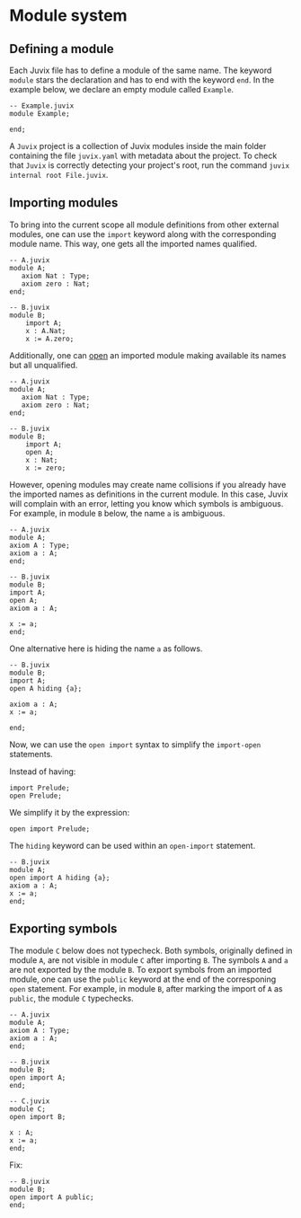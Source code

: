 * Module system

** Defining a module

Each Juvix file has to define a module of the same name.
The keyword =module= stars the declaration and has to end with
the keyword =end=. In the example below, we declare an empty module called =Example=.

#+begin_example
-- Example.juvix
module Example;

end;
#+end_example

A =Juvix= project is a collection of Juvix modules inside the main folder
containing the file =juvix.yaml= with metadata about the project. To check that =Juvix= is correctly detecting your project's root, run the command =juvix internal root File.juvix=.

# - Inside a module, other (sub) modules can be declared.

# #+begin_example
# -- Example.juvix
# module Example;
#     module A;
#     end;
# end;
# #+end_example

** Importing modules

To bring into the current scope all module definitions from other
external modules, one can use the =import= keyword along with the corresponding module name. This way, one gets all the imported names qualified.

#+begin_example
-- A.juvix
module A;
   axiom Nat : Type;
   axiom zero : Nat;
end;

-- B.juvix
module B;
    import A;
    x : A.Nat;
    x := A.zero;
#+end_example

Additionally, one can _open_ an imported module making available its
names but all unqualified.

#+begin_example
-- A.juvix
module A;
   axiom Nat : Type;
   axiom zero : Nat;
end;

-- B.juvix
module B;
    import A;
    open A;
    x : Nat;
    x := zero;
#+end_example

However, opening modules may create name collisions if you already have the imported names as definitions in the current module. In this case, Juvix will complain with an error, letting you know which symbols is ambiguous. For example, in module =B= below, the name =a= is ambiguous.

#+begin_example
-- A.juvix
module A;
axiom A : Type;
axiom a : A;
end;

-- B.juvix
module B;
import A;
open A;
axiom a : A;

x := a;
end;
#+end_example

One alternative here is hiding the name =a= as follows.

#+begin_example
-- B.juvix
module B;
import A;
open A hiding {a};

axiom a : A;
x := a;

end;
#+end_example

Now, we can use the =open import= syntax to simplify the =import-open= statements.

Instead of having:

#+begin_example
import Prelude;
open Prelude;
#+end_example

We simplify it by the expression:

#+begin_example
open import Prelude;
#+end_example

The =hiding= keyword can be used within an =open-import= statement.

#+begin_example
-- B.juvix
module A;
open import A hiding {a};
axiom a : A;
x := a;
end;
#+end_example

** Exporting symbols

The module =C= below does not typecheck. Both symbols, originally defined in module =A=, are not visible in module =C= after importing =B=. The symbols =A= and =a= are not exported by the module =B=. To export symbols from an imported module, one can use the =public= keyword at the end of the corresponing =open= statement. For example, in module =B=, after marking the import of =A= as =public=, the module =C= typechecks.

#+begin_example
-- A.juvix
module A;
axiom A : Type;
axiom a : A;
end;

-- B.juvix
module B;
open import A;
end;

-- C.juvix
module C;
open import B;

x : A;
x := a;
end;
#+end_example

Fix:

#+begin_example
-- B.juvix
module B;
open import A public;
end;
#+end_example
